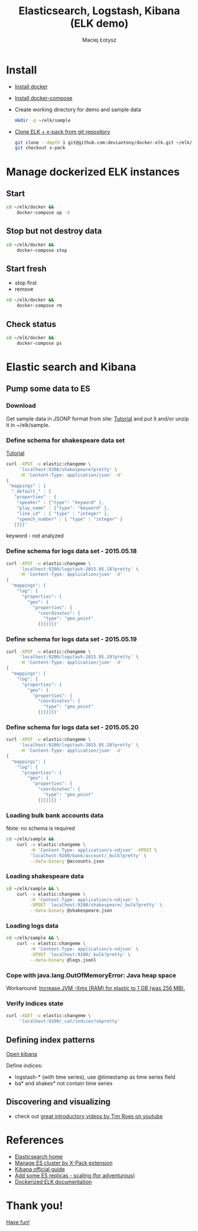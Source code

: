 #+Title: Elasticsearch, Logstash, Kibana (ELK demo)
#+Author: Maciej Łotysz
#+Email: maciej.lotysz@intive.com

#+OPTIONS: toc:nil num:nil
#+OPTIONS: reveal_center:t
#+OPTIONS: reveal_rolling_links:t reveal_keyboard:t reveal_overview:t
#+REVEAL_TRANS: linear
#+REVEAL_THEME: black
#+REVEAL_HEAD_PREAMBLE: <meta name="description" content="Elasticsearch, Logstash, Kibana (ELK demo)">

* Install

- [[https://docs.docker.com/engine/installation/][Install docker]]
- [[https://docs.docker.com/compose/install/][Install docker-compose]]
- Create working directory for demo and sample data

  #+begin_src sh
  mkdir -p ~/elk/sample
  #+end_src
- [[https://github.com/deviantony/docker-elk/tree/x-pack][Clone ELK + x-pack from git repository]]

    #+begin_src sh
    git clone --depth 1 git@github.com:deviantony/docker-elk.git ~/elk/docker
    git checkout x-pack
    #+end_src

* Manage dockerized ELK instances
** Start

#+begin_src sh
cd ~/elk/docker &&
    docker-compose up -d
#+end_src

** Stop but not destroy data

#+begin_src sh
cd ~/elk/docker &&
    docker-compose stop
#+end_src

** Start fresh

- stop first
- remove

#+begin_src sh
cd ~/elk/docker &&
    docker-compose rm
#+end_src

** Check status

#+begin_src sh
cd ~/elk/docker &&
    docker-compose ps
#+end_src

* Elastic search and Kibana
** Pump some data to ES
*** Download 

Get sample data in JSONP format from site: [[https://www.elastic.co/guide/en/kibana/current/tutorial-load-dataset.html][Tutorial]] and put it and/or unzip it
in ~/elk/sample.

*** Define schema for shakespeare data set

[[https://www.elastic.co/guide/en/kibana/current/tutorial-load-dataset.html][Tutorial]]

#+begin_src sh
curl -XPUT -u elastic:changeme \
     'localhost:9200/shakespeare?pretty' \
     -H 'Content-Type: application/json' -d'
{
 "mappings" : {
  "_default_" : {
   "properties" : {
    "speaker" : {"type": "keyword" },
    "play_name" : {"type": "keyword" },
    "line_id" : { "type" : "integer" },
    "speech_number" : { "type" : "integer" }
   }}}}'
#+end_src

keyword - not analyzed

*** Define schema for logs data set - 2015.05.18

#+begin_src sh
curl -XPUT -u elastic:changeme \
     'localhost:9200/logstash-2015.05.18?pretty' \
     -H 'Content-Type: application/json' -d'
{
  "mappings": {
    "log": {
      "properties": {
        "geo": {
          "properties": {
            "coordinates": {
              "type": "geo_point"
            }}}}}}}'
#+end_src

*** Define schema for logs data set - 2015.05.19

#+begin_src sh
curl -XPUT -u elastic:changeme \
     'localhost:9200/logstash-2015.05.19?pretty' \
     -H 'Content-Type: application/json' -d'
{
  "mappings": {
    "log": {
      "properties": {
        "geo": {
          "properties": {
            "coordinates": {
              "type": "geo_point"
            }}}}}}}'
#+end_src

*** Define schema for logs data set - 2015.05.20

#+begin_src sh
curl -XPUT -u elastic:changeme \
     'localhost:9200/logstash-2015.05.20?pretty' \
     -H 'Content-Type: application/json' -d'
{
  "mappings": {
    "log": {
      "properties": {
        "geo": {
          "properties": {
            "coordinates": {
              "type": "geo_point"
            }}}}}}} '

#+end_src

*** Loading bulk bank accounts data

Note: no schema is required

#+begin_src sh
cd ~/elk/sample &&
    curl -u elastic:changeme \
         -H 'Content-Type: application/x-ndjson' -XPOST \
         'localhost:9200/bank/account/_bulk?pretty' \
         --data-binary @accounts.json
#+end_src

*** Loading shakespeare data

#+begin_src sh
cd ~/elk/sample && \
    curl -u elastic:changeme \
         -H 'Content-Type: application/x-ndjson' \
         -XPOST 'localhost:9200/shakespeare/_bulk?pretty' \
         --data-binary @shakespeare.json
#+end_src

*** Loading logs data

#+begin_src sh
cd ~/elk/sample && \
    curl -u elastic:changeme \
         -H 'Content-Type: application/x-ndjson' \
         -XPOST 'localhost:9200/_bulk?pretty' \
         --data-binary @logs.jsonl
#+end_src

*** Cope with java.lang.OutOfMemoryError: Java heap space

Workaround: [[https://github.com/deviantony/docker-elk/tree/x-pack#how-can-i-specify-the-amount-of-memory-used-by-a-service][Increase JVM -Xmx (RAM) for elastic to 1 GB (was 256 MB).]]

*** Verify indices state

#+begin_src sh
curl -XGET -u elastic:changeme \
     'localhost:9200/_cat/indices?v&pretty'
#+end_src

** Defining index patterns

[[http://localhost:5601][Open kibana]]

Define indices:
- logstash-* (with time series), use @timestamp as time series field
- ba* and shakes* not contain time series

** Discovering and visualizing

- check out [[https://www.youtube.com/playlist?list=PLWOeloPQaz1C91x7ioqFO8SnaV7xNFvjo][great introductory videos by Tim Roes on youtube]]

* References

- [[https://www.elastic.co/products/elasticsearch][Elasticsearch home]]
- [[https://www.elastic.co/products/x-pack][Manage ES cluster by X-Pack extension]]
- [[https://www.elastic.co/guide/en/kibana/current/index.html][Kibana official guide]]
- [[https://github.com/deviantony/docker-elk/wiki/Elasticsearch-cluster][Add some ES replicas - scaling (for adventurous)]]
- [[https://github.com/deviantony/docker-elk/tree/x-pack][Dockerized ELK documentation]]

* Thank you!

 _Have fun!_
